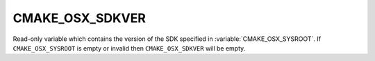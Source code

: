 CMAKE_OSX_SDKVER
----------------

Read-only variable which contains the version of the SDK specified in
:variable:`CMAKE_OSX_SYSROOT`. If ``CMAKE_OSX_SYSROOT`` is empty or invalid then
``CMAKE_OSX_SDKVER`` will be empty.